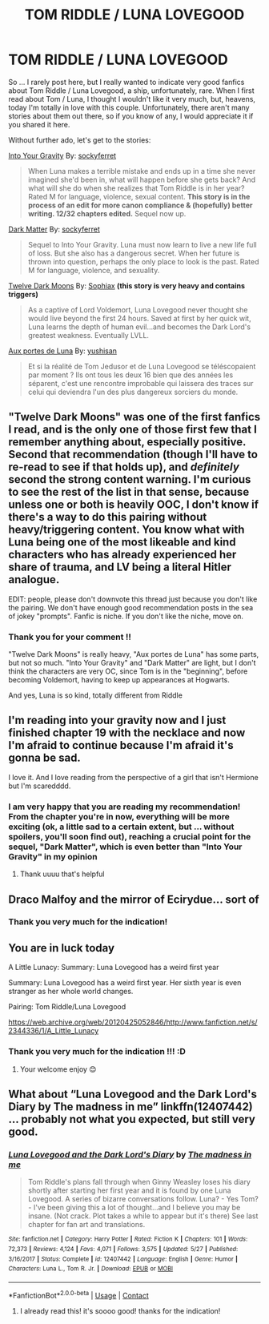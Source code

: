 #+TITLE: TOM RIDDLE / LUNA LOVEGOOD

* TOM RIDDLE / LUNA LOVEGOOD
:PROPERTIES:
:Author: taylla1
:Score: 4
:DateUnix: 1608322157.0
:DateShort: 2020-Dec-18
:FlairText: Recommendation
:END:
So ... I rarely post here, but I really wanted to indicate very good fanfics about Tom Riddle / Luna Lovegood, a ship, unfortunately, rare. When I first read about Tom / Luna, I thought I wouldn't like it very much, but, heavens, today I'm totally in love with this couple. Unfortunately, there aren't many stories about them out there, so if you know of any, I would appreciate it if you shared it here.

Without further ado, let's get to the stories:

[[https://www.fanfiction.net/s/3712048/1/Into-Your-Gravity][Into Your Gravity]] By: [[https://www.fanfiction.net/u/1344778/sockyferret][sockyferret]]

#+begin_quote
  When Luna makes a terrible mistake and ends up in a time she never imagined she'd been in, what will happen before she gets back? And what will she do when she realizes that Tom Riddle is in her year? Rated M for language, violence, sexual content. *This story is in the process of an edit for more canon compliance & (hopefully) better writing. 12/32 chapters edited.* Sequel now up.
#+end_quote

[[https://www.fanfiction.net/s/12855086/1/Dark-Matter][Dark Matter]] By: [[https://www.fanfiction.net/u/1344778/sockyferret][sockyferret]]

#+begin_quote
  Sequel to Into Your Gravity. Luna must now learn to live a new life full of loss. But she also has a dangerous secret. When her future is thrown into question, perhaps the only place to look is the past. Rated M for language, violence, and sexuality.
#+end_quote

[[https://www.fanfiction.net/s/3037156/1/Twelve-Dark-Moons][Twelve Dark Moons]] By: [[https://www.fanfiction.net/u/945569/Sophiax][Sophiax]] *(this story is very heavy and contains triggers)*

#+begin_quote
  As a captive of Lord Voldemort, Luna Lovegood never thought she would live beyond the first 24 hours. Saved at first by her quick wit, Luna learns the depth of human evil...and becomes the Dark Lord's greatest weakness. Eventually LVLL.
#+end_quote

[[https://www.fanfiction.net/s/12302597/1/Aux-portes-de-Luna][Aux portes de Luna]] By: [[https://www.fanfiction.net/u/6749002/yushisan][yushisan]]

#+begin_quote
  Et si la réalité de Tom Jedusor et de Luna Lovegood se téléscopaient par moment ? Ils ont tous les deux 16 bien que des années les séparent, c'est une rencontre improbable qui laissera des traces sur celui qui deviendra l'un des plus dangereux sorciers du monde.
#+end_quote


** "Twelve Dark Moons" was one of the first fanfics I read, and is the only one of those first few that I remember anything about, especially positive. Second that recommendation (though I'll have to re-read to see if that holds up), and /definitely/ second the strong content warning. I'm curious to see the rest of the list in that sense, because unless one or both is heavily OOC, I don't know if there's a way to do this pairing without heavy/triggering content. You know what with Luna being one of the most likeable and kind characters who has already experienced her share of trauma, and LV being a literal Hitler analogue.

EDIT: people, please don't downvote this thread just because you don't like the pairing. We don't have enough good recommendation posts in the sea of jokey "prompts". Fanfic is niche. If you don't like the niche, move on.
:PROPERTIES:
:Author: dudemanwhoa
:Score: 11
:DateUnix: 1608326092.0
:DateShort: 2020-Dec-19
:END:

*** Thank you for your comment !!

"Twelve Dark Moons" is really heavy, "Aux portes de Luna" has some parts, but not so much. "Into Your Gravity" and "Dark Matter" are light, but I don't think the characters are very OC, since Tom is in the "beginning", before becoming Voldemort, having to keep up appearances at Hogwarts.

And yes, Luna is so kind, totally different from Riddle
:PROPERTIES:
:Author: taylla1
:Score: 2
:DateUnix: 1609970192.0
:DateShort: 2021-Jan-07
:END:


** I'm reading into your gravity now and I just finished chapter 19 with the necklace and now I'm afraid to continue because I'm afraid it's gonna be sad.

I love it. And I love reading from the perspective of a girl that isn't Hermione but I'm scaredddd.
:PROPERTIES:
:Author: spookyshadowself
:Score: 3
:DateUnix: 1609879570.0
:DateShort: 2021-Jan-06
:END:

*** I am very happy that you are reading my recommendation! From the chapter you're in now, everything will be more exciting (ok, a little sad to a certain extent, but ... without spoilers, you'll soon find out), reaching a crucial point for the sequel, "Dark Matter", which is even better than "Into Your Gravity" in my opinion
:PROPERTIES:
:Author: taylla1
:Score: 2
:DateUnix: 1609968863.0
:DateShort: 2021-Jan-07
:END:

**** Thank uuuu that's helpful
:PROPERTIES:
:Author: spookyshadowself
:Score: 1
:DateUnix: 1610176036.0
:DateShort: 2021-Jan-09
:END:


** Draco Malfoy and the mirror of Ecirydue... sort of
:PROPERTIES:
:Author: fra080389
:Score: 2
:DateUnix: 1608326217.0
:DateShort: 2020-Dec-19
:END:

*** Thank you very much for the indication!
:PROPERTIES:
:Author: taylla1
:Score: 1
:DateUnix: 1609968976.0
:DateShort: 2021-Jan-07
:END:


** You are in luck today

A Little Lunacy: Summary: Luna Lovegood has a weird first year

Summary: Luna Lovegood has a weird first year. Her sixth year is even stranger as her whole world changes.

Pairing: Tom Riddle/Luna Lovegood

[[https://web.archive.org/web/20120425052846/http://www.fanfiction.net/s/2344336/1/A_Little_Lunacy]]
:PROPERTIES:
:Author: gertrude-robinson
:Score: 2
:DateUnix: 1608332417.0
:DateShort: 2020-Dec-19
:END:

*** Thank you very much for the indication !!! :D
:PROPERTIES:
:Author: taylla1
:Score: 2
:DateUnix: 1609968963.0
:DateShort: 2021-Jan-07
:END:

**** Your welcome enjoy 😊
:PROPERTIES:
:Author: gertrude-robinson
:Score: 1
:DateUnix: 1609970078.0
:DateShort: 2021-Jan-07
:END:


** What about “Luna Lovegood and the Dark Lord's Diary by The madness in me” linkffn(12407442) ... probably not what you expected, but still very good.
:PROPERTIES:
:Author: ceplma
:Score: 2
:DateUnix: 1608335860.0
:DateShort: 2020-Dec-19
:END:

*** [[https://www.fanfiction.net/s/12407442/1/][*/Luna Lovegood and the Dark Lord's Diary/*]] by [[https://www.fanfiction.net/u/6415261/The-madness-in-me][/The madness in me/]]

#+begin_quote
  Tom Riddle's plans fall through when Ginny Weasley loses his diary shortly after starting her first year and it is found by one Luna Lovegood. A series of bizarre conversations follow. Luna? - Yes Tom? - I've been giving this a lot of thought...and I believe you may be insane. (Not crack. Plot takes a while to appear but it's there) See last chapter for fan art and translations.
#+end_quote

^{/Site/:} ^{fanfiction.net} ^{*|*} ^{/Category/:} ^{Harry} ^{Potter} ^{*|*} ^{/Rated/:} ^{Fiction} ^{K} ^{*|*} ^{/Chapters/:} ^{101} ^{*|*} ^{/Words/:} ^{72,373} ^{*|*} ^{/Reviews/:} ^{4,124} ^{*|*} ^{/Favs/:} ^{4,071} ^{*|*} ^{/Follows/:} ^{3,575} ^{*|*} ^{/Updated/:} ^{5/27} ^{*|*} ^{/Published/:} ^{3/16/2017} ^{*|*} ^{/Status/:} ^{Complete} ^{*|*} ^{/id/:} ^{12407442} ^{*|*} ^{/Language/:} ^{English} ^{*|*} ^{/Genre/:} ^{Humor} ^{*|*} ^{/Characters/:} ^{Luna} ^{L.,} ^{Tom} ^{R.} ^{Jr.} ^{*|*} ^{/Download/:} ^{[[http://www.ff2ebook.com/old/ffn-bot/index.php?id=12407442&source=ff&filetype=epub][EPUB]]} ^{or} ^{[[http://www.ff2ebook.com/old/ffn-bot/index.php?id=12407442&source=ff&filetype=mobi][MOBI]]}

--------------

*FanfictionBot*^{2.0.0-beta} | [[https://github.com/FanfictionBot/reddit-ffn-bot/wiki/Usage][Usage]] | [[https://www.reddit.com/message/compose?to=tusing][Contact]]
:PROPERTIES:
:Author: FanfictionBot
:Score: 2
:DateUnix: 1608335879.0
:DateShort: 2020-Dec-19
:END:

**** I already read this! it's soooo good! thanks for the indication!
:PROPERTIES:
:Author: taylla1
:Score: 1
:DateUnix: 1609968922.0
:DateShort: 2021-Jan-07
:END:
